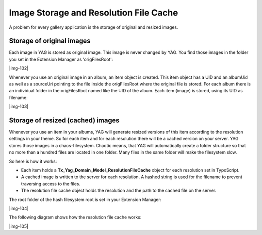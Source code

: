 ﻿.. include:: Images.txt

.. ==================================================
.. FOR YOUR INFORMATION
.. --------------------------------------------------
.. -*- coding: utf-8 -*- with BOM.

.. ==================================================
.. DEFINE SOME TEXTROLES
.. --------------------------------------------------
.. role::   underline
.. role::   typoscript(code)
.. role::   ts(typoscript)
   :class:  typoscript
.. role::   php(code)


Image Storage and Resolution File Cache
^^^^^^^^^^^^^^^^^^^^^^^^^^^^^^^^^^^^^^^

A problem for every gallery application is the storage of original and
resized images.


Storage of original images
""""""""""""""""""""""""""

Each image in YAG is stored as original image. This image is never
changed by YAG. You find those images in the folder you set in the
Extension Manager as 'origFilesRoot':

|img-102|

Whenever you use an original image in an album, an item object is
created. This item object has a UID and an albumUid as well as a
sourceUri pointing to the file inside the origFilesRoot where the
original file is stored. For each album there is an individual folder
in the origFilesRoot named like the UID of the album. Each item
(image) is stored, using its UID as filename:

|img-103|


Storage of resized (cached) images
""""""""""""""""""""""""""""""""""

Whenever you use an item in your albums, YAG will generate resized
versions of this item according to the resolution settings in your
theme. So for each item and for each resolution there will be a cached
version on your server. YAG stores those images in a chaos-filesystem.
Chaotic means, that YAG will automatically create a folder structure
so that no more than a hundred files are located in one folder. Many
files in the same folder will make the filesystem slow.

So here is how it works:

- Each item holds a  **Tx\_Yag\_Domain\_Model\_ResolutionFileCache**
  object for each resolution set in TypoScript.

- A cached image is written to the server for each resolution. A hashed
  string is used for the filename to prevent traversing access to the
  files.

- The resolution file cache object holds the resolution and the path to
  the cached file on the server.

The root folder of the hash filesystem root is set in your Extension
Manager:

|img-104|

The following diagram shows how the resolution file cache works:

|img-105|

